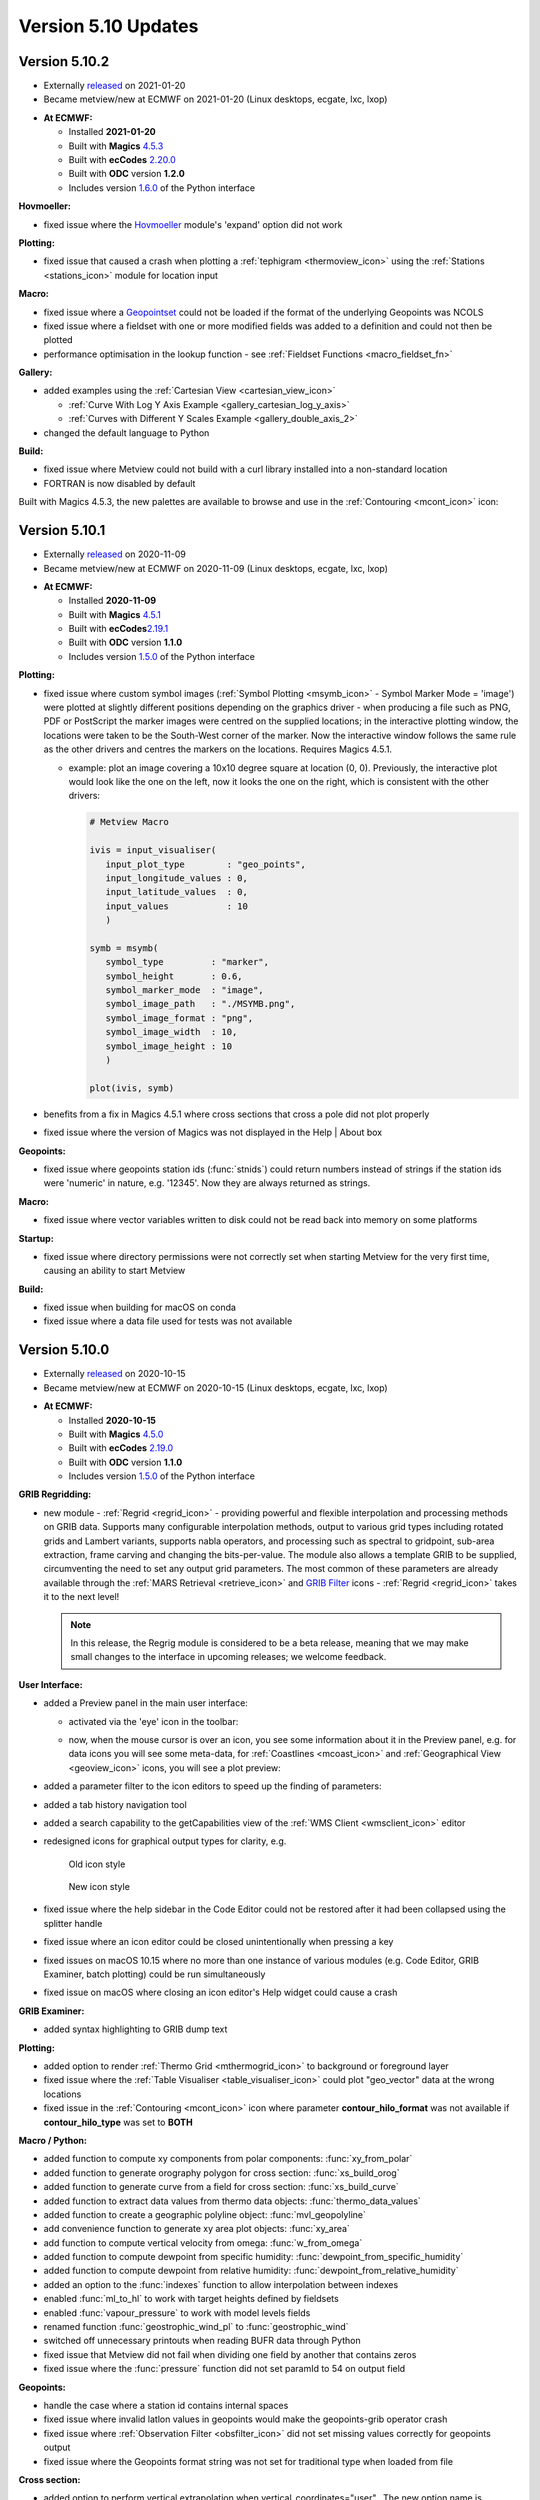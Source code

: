 .. _version_5.10_updates:

Version 5.10 Updates
////////////////////


Version 5.10.2
==============

* Externally `released <https://software.ecmwf.int/wiki/display/METV/Releases>`__\  on 2021-01-20
* Became metview/new at ECMWF on 2021-01-20 (Linux desktops, ecgate, lxc, lxop)


-  **At ECMWF:**

   -  Installed **2021-01-20**

   -  Built
      with **Magics** `4.5.3 <https://confluence.ecmwf.int/display/MAGP/Latest+News>`__

   -  Built
      with **ecCodes** `2.20.0 <https://confluence.ecmwf.int/display/ECC/ecCodes+version+2.20.0+released>`__

   -  Built with **ODC** version **1.2.0**

   -  Includes
      version `1.6.0 <https://confluence.ecmwf.int/display/METV/Metview+Python+Release+Notes>`__ of
      the Python interface

**Hovmoeller:**

-  fixed issue where the
   `Hovmoeller <https://confluence.ecmwf.int/display/METV/Hovmoeller+Data>`__
   module's 'expand' option did not work

**Plotting:**

-  fixed issue that caused a crash when plotting a
   :ref:`tephigram <thermoview_icon>`
   using the
   :ref:`Stations <stations_icon>`
   module for location input

**Macro:**

-  fixed issue where
   a `Geopointset <https://confluence.ecmwf.int/display/METV/Geopointset>`__
   could not be loaded if the format of the underlying Geopoints was
   NCOLS

-  fixed issue where a fieldset with one or more modified fields was
   added to a definition and could not then be plotted

-  performance optimisation in the lookup function - see :ref:`Fieldset
   Functions <macro_fieldset_fn>`

**Gallery:**

-  added examples using the :ref:`Cartesian
   View <cartesian_view_icon>`

   -  :ref:`Curve With Log Y Axis
      Example <gallery_cartesian_log_y_axis>`

   -  :ref:`Curves with Different Y Scales
      Example <gallery_double_axis_2>`

-  changed the default language to Python

**Build:**

-  fixed issue where Metview could not build with a curl library
   installed into a non-standard location

-  FORTRAN is now disabled by default

Built with Magics 4.5.3, the new palettes are available to browse and
use in
the :ref:`Contouring <mcont_icon>`
icon:


.. image:: /_static/release/version_5.10_updates/image1.png
   :width: 5.36458in
   :height: 2.60417in
  
.. image:: /_static/release/version_5.10_updates/image2.png
   :width: 1.66667in
   :height: 1.40625in


Version 5.10.1
==============

* Externally `released <https://software.ecmwf.int/wiki/display/METV/Releases>`__\  on 2020-11-09
* Became metview/new at ECMWF on 2020-11-09 (Linux desktops, ecgate, lxc, lxop)


-  **At ECMWF:**

   -  Installed **2020-11-09**

   -  Built
      with **Magics** `4.5.1 <https://confluence.ecmwf.int/display/MAGP/Latest+News>`__

   -  Built
      with **ecCodes**\ `2.19.1 <https://confluence.ecmwf.int/display/ECC/ecCodes+version+2.19.1+released>`__\

   -  Built with **ODC** version **1.1.0**

   -  Includes
      version `1.5.0 <https://confluence.ecmwf.int/display/METV/Metview+Python+Release+Notes>`__ of
      the Python interface

**Plotting:**

-  fixed issue where custom symbol images (:ref:`Symbol
   Plotting <msymb_icon>`
   - Symbol Marker Mode = 'image') were plotted at slightly different
   positions depending on the graphics driver - when producing a file
   such as PNG, PDF or PostScript the marker images were centred on the
   supplied locations; in the interactive plotting window, the locations
   were taken to be the South-West corner of the marker. Now the
   interactive window follows the same rule as the other drivers and
   centres the markers on the locations. Requires Magics 4.5.1.

   -  example: plot an image covering a 10x10 degree square at location
      (0, 0). Previously, the interactive plot would look like the one
      on the left, now it looks the one on the right, which is
      consistent with the other drivers:

      .. image:: /_static/release/version_5.10_updates/image3.png
         :width: 1.5625in
         :height: 1.2627in
        
      .. image:: /_static/release/version_5.10_updates/image4.png
         :width: 1.5625in
         :height: 1.15388in

      .. code-block:: python

            # Metview Macro
            
            ivis = input_visualiser(
               input_plot_type        : "geo_points",
               input_longitude_values : 0,
               input_latitude_values  : 0,
               input_values           : 10
               )
            
            symb = msymb(
               symbol_type         : "marker",
               symbol_height       : 0.6,
               symbol_marker_mode  : "image",
               symbol_image_path   : "./MSYMB.png",
               symbol_image_format : "png",
               symbol_image_width  : 10,
               symbol_image_height : 10
               )
            
            plot(ivis, symb)


-  benefits from a fix in Magics 4.5.1 where cross sections that cross a
   pole did not plot properly

-  fixed issue where the version of Magics was not displayed in the Help
   \| About box

**Geopoints:**

-  fixed issue where geopoints station ids (:func:`stnids`) could
   return numbers instead of strings if the station ids were 'numeric'
   in nature, e.g. '12345'. Now they are always returned as strings.

**Macro:**

-  fixed issue where vector variables written to disk could not be read
   back into memory on some platforms

**Startup:**

-  fixed issue where directory permissions were not correctly set when
   starting Metview for the very first time, causing an ability to start
   Metview

**Build:**

-  fixed issue when building for macOS on conda

-  fixed issue where a data file used for tests was not available

Version 5.10.0
==============

* Externally `released <https://software.ecmwf.int/wiki/display/METV/Releases>`__\  on 2020-10-15
* Became metview/new at ECMWF on 2020-10-15 (Linux desktops, ecgate, lxc, lxop)


-  **At ECMWF:**

   -  Installed **2020-10-15**

   -  Built
      with **Magics** `4.5.0 <https://confluence.ecmwf.int/display/MAGP/Latest+News>`__

   -  Built
      with **ecCodes** `2.19.0 <https://confluence.ecmwf.int/display/ECC/ecCodes+version+2.19.0+released>`__

   -  Built with **ODC** version **1.1.0**

   -  Includes
      version `1.5.0 <https://confluence.ecmwf.int/display/METV/Metview+Python+Release+Notes>`__ of
      the Python interface

**GRIB Regridding:**

-  new module
   - :ref:`Regrid <regrid_icon>` -
   providing powerful and flexible interpolation and processing methods
   on GRIB data. Supports many configurable interpolation methods,
   output to various grid types including rotated grids and Lambert
   variants, supports nabla operators, and processing such as spectral
   to gridpoint, sub-area extraction, frame carving and changing the
   bits-per-value. The module also allows a template GRIB to be
   supplied, circumventing the need to set any output grid parameters.
   The most common of these parameters are already available through
   the :ref:`MARS
   Retrieval <retrieve_icon>`
   and `GRIB
   Filter <https://confluence.ecmwf.int/display/METV/GRIB+Filter>`__
   icons - :ref:`Regrid <regrid_icon>`
   takes it to the next level! 
   
   .. note::
      
      In this release, the Regrig module is considered to be a beta release, meaning that we may make small changes to the interface in upcoming releases; we welcome feedback.

   .. image:: /_static/release/version_5.10_updates/image5.png
      :width: 4.78746in
      :height: 2.60417in
 
   .. image:: /_static/release/version_5.10_updates/image6.png
      :width: 3.33333in
      :height: 4.74679in

**User Interface:**

-  added a Preview panel in the main user interface:

   -  activated via the 'eye' icon in the toolbar: 

      .. image:: /_static/release/version_5.10_updates/image7.png
         :width: 1.0625in
         :height: 0.67708in

   -  now, when the mouse cursor is over an icon, you see some
      information about it in the Preview panel, e.g. for data icons you
      will see some meta-data,
      for :ref:`Coastlines <mcoast_icon>`
      and :ref:`Geographical
      View <geoview_icon>` icons,
      you will see a plot preview:

      .. image:: /_static/release/version_5.10_updates/image8.png
         :width: 2.1875in
         :height: 2.21788in
        
      .. image:: /_static/release/version_5.10_updates/image9.png
         :width: 2.14583in
         :height: 2.27281in
       
      .. image:: /_static/release/version_5.10_updates/image10.png
         :width: 1.97917in
         :height: 2.24934in


-  added a parameter filter to the icon editors to speed up the finding
   of parameters:

   .. image:: /_static/release/version_5.10_updates/image11.png
         :width: 3.16667in
         :height: 2.60417in

-  added a tab history navigation tool

   .. image:: /_static/release/version_5.10_updates/image12.png
         :width: 1.875in
         :height: 0.91255in

-  added a search capability to the getCapabilities view of the :ref:`WMS
   Client <wmsclient_icon>`
   editor

-  redesigned icons for graphical output types for clarity, e.g.

   .. figure:: /_static/release/version_5.10_updates/image13.png
      :width: 0.58333in
      :height: 0.57292in

      Old icon style
    
   .. figure:: /_static/release/version_5.10_updates/image14.png
      :width: 0.58333in
      :height: 0.57292in
      
      New icon style

-  fixed issue where the help sidebar in the Code Editor could not be
   restored after it had been collapsed using the splitter handle

-  fixed issue where an icon editor could be closed unintentionally when
   pressing a key

-  fixed issues on macOS 10.15 where no more than one instance of
   various modules (e.g. Code Editor, GRIB Examiner, batch plotting)
   could be run simultaneously

-  fixed issue on macOS where closing an icon editor's Help widget could
   cause a crash

**GRIB Examiner:**

-  added syntax highlighting to GRIB dump text

   .. image:: /_static/release/version_5.10_updates/image15.png
         :width: 3.34375in
         :height: 2.60417in

**Plotting:**

-  added option to render :ref:`Thermo
   Grid <mthermogrid_icon>` to
   background or foreground layer

-  fixed issue where the :ref:`Table
   Visualiser <table_visualiser_icon>` could
   plot "geo_vector" data at the wrong locations

-  fixed issue in
   the :ref:`Contouring <mcont_icon>`
   icon where parameter **contour_hilo_format** was not available if
   **contour_hilo_type** was set to **BOTH**

**Macro / Python:**

-  added function to compute xy components from polar components:
   :func:`xy_from_polar`

-  added function to generate orography polygon for cross section:
   :func:`xs_build_orog`

-  added function to generate curve from a field for cross section:
   :func:`xs_build_curve`

-  added function to extract data values from thermo data objects:
   :func:`thermo_data_values`

-  added function to create a geographic polyline
   object: :func:`mvl_geopolyline`

-  add convenience function to generate xy area plot objects: :func:`xy_area`

-  add function to compute vertical velocity from omega: :func:`w_from_omega`

-  added function to compute dewpoint from specific
   humidity: :func:`dewpoint_from_specific_humidity`

-  added function to compute dewpoint from relative
   humidity: :func:`dewpoint_from_relative_humidity`

-  added an option to the :func:`indexes` function to allow interpolation
   between indexes

-  enabled :func:`ml_to_hl` to work with target heights defined by fieldsets

-  enabled :func:`vapour_pressure` to work with model levels fields

-  renamed function :func:`geostrophic_wind_pl` to :func:`geostrophic_wind`

-  switched off unnecessary printouts when reading BUFR data through
   Python

-  fixed issue that Metview did not fail when dividing one field by
   another that contains zeros

-  fixed issue where the :func:`pressure` function did not set paramId to 54
   on output field

**Geopoints:**

-  handle the case where a station id contains internal spaces

-  fixed issue where invalid latlon values in geopoints would make the
   geopoints-grib operator crash

-  fixed issue where :ref:`Observation
   Filter <obsfilter_icon>` did
   not set missing values correctly for geopoints output

-  fixed issue where the Geopoints format string was not set for
   traditional type when loaded from file

**Cross section:**

-  added option to perform vertical extrapolation when
   vertical_coordinates="user".  The new option name is
   **VERTICAL_COORDINATE_EXTRAPOLATE.** The possible values are **on**
   and **off**. See :ref:`Cross Section
   Data <mcross_sect_icon>`

**Hovmoeller:**

-  fixed issue where parameter time_axis_mode was not respected when run
   from Macro/Python

**ODB support:**

-  Metview is now built with the **odc** library, which replaces
   ODB_API; functionality remains unchanged

**Startup:**

-  the 'examine' startup mode no longer requires the data type to be
   specified - see `Metview's Startup
   Options <https://confluence.ecmwf.int/display/METV/Metview%27s+Startup+Options>`__

-  Geopoints are now supported in Metview's 'examiner' startup mode

-  fixed an issue where a user's initial Metview directory was read-only

-  fixed an issue where macOS machines could not untar some system files
   needed for the users' initial directory, leading either to: untidy
   startup folder, or unable to untar and build the source

**Build:**

-  note that this version of Metview requires CMake 3.12.0+, ecCodes
   2.19.0+ and Magics 4.5.0+.

**Gallery:**

-  added a new example for ensemble data handling:

   -  :ref:`ENS Tephigram
      Example <gallery_ens_tephigram>`

-  added new examples for cross section:

   -  :ref:`Cross Section in Pressure with Orography and Boundary Layer
      Height
      Example <gallery_cross_section_orog_and_blh>`

   -  :ref:`Cross Section in Height for Model Level Data with Orography
      Example <gallery_cross_section_height_ml_orog>`

-  added a new example for plotting ODB data onto a tephigram:

   -  :ref:`Tephigram from ODB
      Example <gallery_tephigram_odb>`

-  added a new example for plotting polylines/polygons into arbitrary
   map projections:

   -  :ref:`Geopolyline on Map
      Example <gallery_geopolyline_on_map>`
